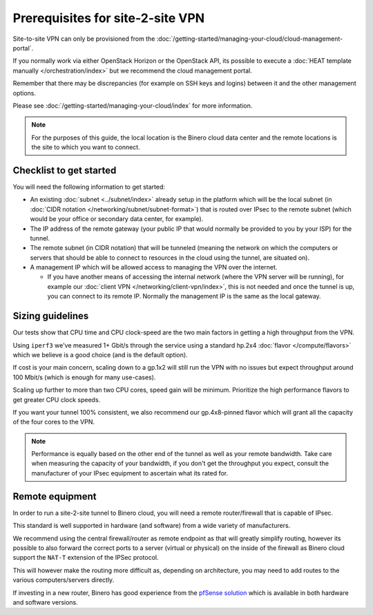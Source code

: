 =================================
Prerequisites for site-2-site VPN
=================================

Site-to-site VPN can only be provisioned from the :doc:`/getting-started/managing-your-cloud/cloud-management-portal`.

If you normally work via either OpenStack Horizon or the OpenStack API, its
possible to execute a :doc:`HEAT template manually </orchestration/index>` but
we recommend the cloud management portal.

Remember that there may be discrepancies (for example on SSH keys and logins) between
it and the other management options.

Please see :doc:`/getting-started/managing-your-cloud/index` for more information.

.. note::

   For the purposes of this guide, the local location is the Binero cloud data center
   and the remote locations is the site to which you want to connect.

Checklist to get started
------------------------

You will need the following information to get started:

- An existing :doc:`subnet <../subnet/index>` already setup in the
  platform which will be the local subnet (in :doc:`CIDR notation </networking/subnet/subnet-format>`)
  that is routed over IPsec to the remote subnet (which would be your office or secondary
  data center, for example).

- The IP address of the remote gateway (your public IP that would normally be provided
  to you by your ISP) for the tunnel.

- The remote subnet (in CIDR notation) that will be tunneled (meaning the network on which
  the computers or servers that should be able to connect to resources in the cloud using
  the tunnel, are situated on). 

- A management IP which will be allowed access to managing the VPN over the internet.

  - If you have another means of accessing the internal network (where the VPN server will
    be running), for example our :doc:`client VPN </networking/client-vpn/index>`, this is
    not needed and once the tunnel is up, you can connect to its remote IP. Normally the
    management IP is the same as the local gateway.

Sizing guidelines
-----------------

Our tests show that CPU time and CPU clock-speed are the two main factors in getting a high
throughput from the VPN.

Using ``iperf3`` we've measured 1+ Gbit/s through the service using a standard hp.2x4
:doc:`flavor </compute/flavors>` which we believe is a good choice (and is the default option). 

If cost is your main concern, scaling down to a gp.1x2 will still run the VPN with no issues
but expect throughput around 100 Mbit/s (which is enough for many use-cases).

Scaling up further to more than two CPU cores, speed gain will be minimum. Prioritize the high
performance flavors to get greater CPU clock speeds. 

If you want your tunnel 100% consistent, we also recommend our gp.4x8-pinned flavor which will
grant all the capacity of the four cores to the VPN.

.. note::

   Performance is equally based on the other end of the tunnel as well as your remote bandwidth. Take care
   when measuring the capacity of your bandwidth, if you don't get the throughput you expect, consult the
   manufacturer of your IPsec equipment to ascertain what its rated for.

Remote equipment
----------------

In order to run a site-2-site tunnel to Binero cloud, you will need a remote router/firewall that is
capable of IPsec.

This standard is well supported in hardware (and software) from a wide variety of manufacturers. 

We recommend using the central firewall/router as remote endpoint as that will greatly simplify
routing, however its possible to also forward the correct ports to a server (virtual or physical)
on the inside of the firewall as Binero cloud support the ``NAT-T`` extension of the IPSec protocol.

This will however make the routing more difficult as, depending on architecture, you may need to add
routes to the various computers/servers directly. 

If investing in a new router, Binero has good experience from the `pfSense solution <https://www.pfsense.org>`__
which is available in both hardware and software versions.

..  seealso::

    - :doc:`index`
    - :doc:`setting-up`
